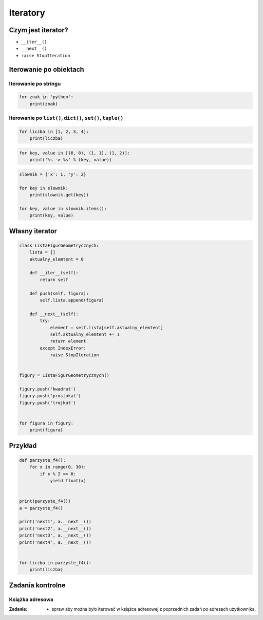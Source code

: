 *********
Iteratory
*********

Czym jest iterator?
===================

* ``__iter__()``
* ``__next__()``
* ``raise StopIteration``

Iterowanie po obiektach
=======================

Iterowanie po stringu
---------------------

.. code-block:: python

    for znak in 'python':
        print(znak)


Iterowanie po ``list()``, ``dict()``, ``set()``, ``tuple()``
------------------------------------------------------------

.. code-block:: python

    for liczba in [1, 2, 3, 4]:
        print(liczba)

.. code-block:: python

    for key, value in [(0, 0), (1, 1), (1, 2)]:
        print('%s -> %s' % (key, value))

.. code-block:: python

    slownik = {'x': 1, 'y': 2}

    for key in slownik:
        print(slownik.get(key))

    for key, value in slownik.items():
        print(key, value)

Własny iterator
===============

.. code-block:: python

    class ListaFigurGeometrycznych:
        lista = []
        aktualny_elemtent = 0

        def __iter__(self):
            return self

        def push(self, figura):
            self.lista.append(figura)

        def __next__(self):
            try:
                element = self.lista[self.aktualny_elemtent]
                self.aktualny_elemtent += 1
                return element
            except IndexError:
                raise StopIteration


    figury = ListaFigurGeometrycznych()

    figury.push('kwadrat')
    figury.push('prostokat')
    figury.push('trojkat')


    for figura in figury:
        print(figura)

Przykład
========

.. code-block:: python

    def parzyste_f4():
        for x in range(0, 30):
            if x % 2 == 0:
                yield float(x)


    print(parzyste_f4())
    a = parzyste_f4()

    print('next1', a.__next__())
    print('next2', a.__next__())
    print('next3', a.__next__())
    print('next4', a.__next__())


    for liczba in parzyste_f4():
        print(liczba)

Zadania kontrolne
=================

Książka adresowa
----------------

:Zadanie:
    * spraw aby można było iterować w książce adresowej z poprzednich zadań po adresach użytkownika.
